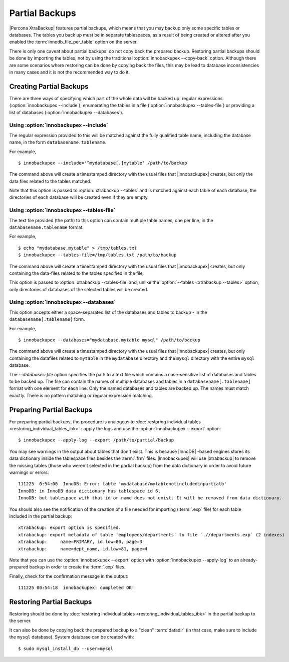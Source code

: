 ================================================================================
 Partial Backups
================================================================================

|Percona XtraBackup| features partial backups, which means that you may backup
only some specific tables or databases. The tables you back up must be in
separate tablespaces, as a result of being created or altered after you enabled
the :term:`innodb_file_per_table` option on the server.

There is only one caveat about partial backups: do not copy back the prepared
backup. Restoring partial backups should be done by importing the tables, not by
using the traditional :option:`innobackupex --copy-back` option. Although there
are some scenarios where restoring can be done by copying back the files, this
may be lead to database inconsistencies in many cases and it is not the
recommended way to do it.

Creating Partial Backups
========================

There are three ways of specifying which part of the whole data will be backed
up: regular expressions (:option:`innobackupex --include`), enumerating the
tables in a file (:option:`innobackupex --tables-file`) or providing a list of
databases (:option:`innobackupex --databases`).

Using :option:`innobackupex --include`
--------------------------------------------------------------------------------

The regular expression provided to this will be matched against the fully
qualified table name, including the database name, in the form
``databasename.tablename``.

For example, ::

  $ innobackupex --include='^mydatabase[.]mytable' /path/to/backup

The command above will create a timestamped directory with the usual files that
|innobackupex| creates, but only the data files related to the tables matched.

Note that this option is passed to :option:`xtrabackup --tables` and is matched
against each table of each database, the directories of each database will be
created even if they are empty.

Using :option:`innobackupex --tables-file`
--------------------------------------------------------------------------------

The text file provided (the path) to this option can contain multiple table
names, one per line, in the ``databasename.tablename`` format.

For example, ::

  $ echo "mydatabase.mytable" > /tmp/tables.txt
  $ innobackupex --tables-file=/tmp/tables.txt /path/to/backup

The command above will create a timestamped directory with the usual files that
|innobackupex| creates, but only containing the data-files related to the tables
specified in the file.

This option is passed to :option:`xtrabackup --tables-file` and, unlike the
:option:`--tables <xtrabackup --tables>` option, only directories of databases
of the selected tables will be created.


Using :option:`innobackupex --databases`
--------------------------------------------------------------------------------

This option accepts either a space-separated list of the databases and tables to
backup - in the ``databasename[.tablename]`` form.

For example, ::

  $ innobackupex --databases="mydatabase.mytable mysql" /path/to/backup

The command above will create a timestamped directory with the usual files that
|innobackupex| creates, but only containing the datafiles related to
``mytable`` in the ``mydatabase`` directory and the ``mysql`` directory with the
entire ``mysql`` database.

The `--databases-file` option specifies the path to a text file which contains a case-sensitive list of databases and tables to be backed up. The file can contain the names of multiple databases and tables in a ``databasename[.tablename]`` format with one element for each line. Only the named databases and tables are backed up. The names must match exactly. There is no pattern matching or regular expression matching. 

Preparing Partial Backups
================================================================================

For preparing partial backups, the procedure is analogous to :doc:`restoring
individual tables <restoring_individual_tables_ibk>` : apply the logs and use
the :option:`innobackupex --export` option::

  $ innobackupex --apply-log --export /path/to/partial/backup

You may see warnings in the output about tables that don't exist. This is
because |InnoDB| -based engines stores its data dictionary inside the tablespace
files besides the :term:`.frm` files. |innobackupex| will use |xtrabackup| to
remove the missing tables (those who weren't selected in the partial backup)
from the data dictionary in order to avoid future warnings or errors::

  111225  0:54:06  InnoDB: Error: table 'mydatabase/mytablenotincludedinpartialb'
  InnoDB: in InnoDB data dictionary has tablespace id 6,
  InnoDB: but tablespace with that id or name does not exist. It will be removed from data dictionary.

You should also see the notification of the creation of a file needed for
importing (:term:`.exp` file) for each table included in the partial backup::

  xtrabackup: export option is specified.
  xtrabackup: export metadata of table 'employees/departments' to file `.//departments.exp` (2 indexes)
  xtrabackup:     name=PRIMARY, id.low=80, page=3
  xtrabackup:     name=dept_name, id.low=81, page=4

Note that you can use the :option:`innobackupex --export` option with
:option:`innobackupex --apply-log` to an already-prepared backup in order to
create the :term:`.exp` files.

Finally, check for the confirmation message in the output::

  111225 00:54:18  innobackupex: completed OK!


Restoring Partial Backups
=========================

Restoring should be done by :doc:`restoring individual tables
<restoring_individual_tables_ibk>` in the partial backup to the server.

It can also be done by copying back the prepared backup to a "clean"
:term:`datadir` (in that case, make sure to include the ``mysql``
database). System database can be created with: ::

 $ sudo mysql_install_db --user=mysql

